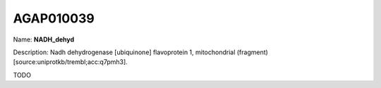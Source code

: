 
AGAP010039
=============

Name: **NADH_dehyd**

Description: Nadh dehydrogenase [ubiquinone] flavoprotein 1, mitochondrial (fragment) [source:uniprotkb/trembl;acc:q7pmh3].

TODO

